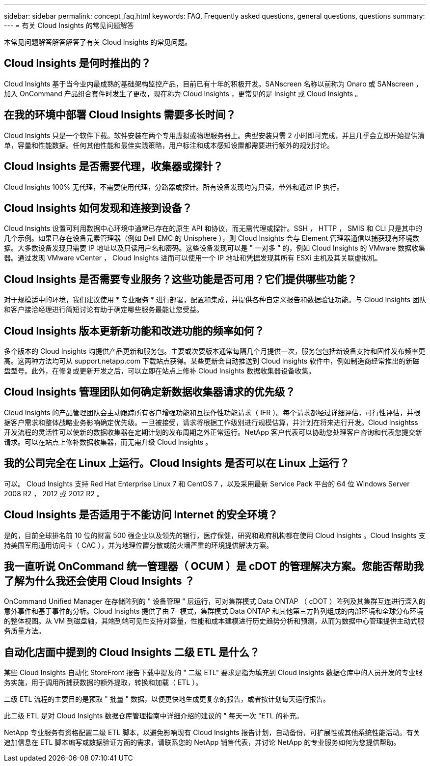 ---
sidebar: sidebar 
permalink: concept_faq.html 
keywords: FAQ, Frequently asked questions, general questions, questions 
summary:  
---
= 有关 Cloud Insights 的常见问题解答


[role="lead"]
本常见问题解答解答解答了有关 Cloud Insights 的常见问题。



== Cloud Insights 是何时推出的？

Cloud Insights 基于当今业内最成熟的基础架构监控产品，目前已有十年的积极开发。SANscreen 名称以前称为 Onaro 或 SANscreen ，加入 OnCommand 产品组合套件时发生了更改，现在称为 Cloud Insights ，更常见的是 Insight 或 Cloud Insights 。



== 在我的环境中部署 Cloud Insights 需要多长时间？

Cloud Insights 只是一个软件下载。软件安装在两个专用虚拟或物理服务器上。典型安装只需 2 小时即可完成，并且几乎会立即开始提供清单，容量和性能数据。任何其他性能和最佳实践策略，用户标注和成本感知设置都需要进行额外的规划讨论。



== Cloud Insights 是否需要代理，收集器或探针？

Cloud Insights 100% 无代理，不需要使用代理，分路器或探针。所有设备发现均为只读，带外和通过 IP 执行。



== Cloud Insights 如何发现和连接到设备？

Cloud Insights 设置可利用数据中心环境中通常已存在的原生 API 和协议，而无需代理或探针。SSH ， HTTP ， SMIS 和 CLI 只是其中的几个示例。如果已存在设备元素管理器（例如 Dell EMC 的 Unisphere ），则 Cloud Insights 会与 Element 管理器通信以捕获现有环境数据。大多数设备发现只需要 IP 地址以及只读用户名和密码。这些设备发现可以是 " 一对多 " 的，例如 Cloud Insights 的 VMware 数据收集器。通过发现 VMware vCenter ， Cloud Insights 进而可以使用一个 IP 地址和凭据发现其所有 ESXi 主机及其关联虚拟机。



== Cloud Insights 是否需要专业服务？这些功能是否可用？它们提供哪些功能？

对于规模适中的环境，我们建议使用 * 专业服务 * 进行部署，配置和集成，并提供各种自定义报告和数据验证功能。与 Cloud Insights 团队和客户接洽经理进行简短讨论有助于确定哪些服务最能让您受益。



== Cloud Insights 版本更新新功能和改进功能的频率如何？

多个版本的 Cloud Insights 均提供产品更新和服务包。主要或次要版本通常每隔几个月提供一次，服务包包括新设备支持和固件发布频率更高。这两种方法均可从 support.netapp.com 下载站点获得。某些更新会自动推送到 Cloud Insights 软件中，例如制造商经常推出的新磁盘型号。此外，在修复或更新开发之后，可以立即在站点上修补 Cloud Insights 数据收集器设备收集。



== Cloud Insights 管理团队如何确定新数据收集器请求的优先级？

Cloud Insights 的产品管理团队会主动跟踪所有客户增强功能和互操作性功能请求（ IFR ）。每个请求都经过详细评估，可行性评估，并根据客户需求和整体战略业务影响确定优先级。一旦被接受，请求将根据工作级别进行规模估算，并计划在将来进行开发。Cloud Insightss 开发流程的灵活性可以使新的数据收集器在定期计划的发布周期之外正常运行。NetApp 客户代表可以协助您处理客户咨询和代表您提交新请求。可以在站点上修补数据收集器，而无需升级 Cloud Insights 。



== 我的公司完全在 Linux 上运行。Cloud Insights 是否可以在 Linux 上运行？

可以。 Cloud Insights 支持 Red Hat Enterprise Linux 7 和 CentOS 7 ，以及采用最新 Service Pack 平台的 64 位 Windows Server 2008 R2 ， 2012 或 2012 R2 。



== Cloud Insights 是否适用于不能访问 Internet 的安全环境？

是的，目前全球排名前 10 位的财富 500 强企业以及领先的银行，医疗保健，研究和政府机构都在使用 Cloud Insights 。Cloud Insights 支持美国军用通用访问卡（ CAC ），并为地理位置分散或防火墙严重的环境提供解决方案。



== 我一直听说 OnCommand 统一管理器（ OCUM ）是 cDOT 的管理解决方案。您能否帮助我了解为什么我还会使用 Cloud Insights ？

OnCommand Unified Manager 在存储阵列的 " 设备管理 " 层运行，可对集群模式 Data ONTAP （ cDOT ）阵列及其集群互连进行深入的意外事件和基于事件的分析。Cloud Insights 提供了由 7- 模式，集群模式 Data ONTAP 和其他第三方阵列组成的内部环境和全球分布环境的整体视图。从 VM 到磁盘轴，其端到端可见性支持对容量，性能和成本建模进行历史趋势分析和预测，从而为数据中心管理提供主动式服务质量方法。



== 自动化店面中提到的 Cloud Insights 二级 ETL 是什么？

某些 Cloud Insights 自动化 StoreFront 报告下载中提及的 " 二级 ETL" 要求是指为填充到 Cloud Insights 数据仓库中的人员开发的专业服务实施，用于调用所捕获数据的额外提取，转换和加载（ ETL ）。

二级 ETL 流程的主要目的是预取 " 批量 " 数据，以便更快地生成更复杂的报告，或者按计划每天运行报告。

此二级 ETL 是对 Cloud Insights 数据仓库管理指南中详细介绍的建议的 " 每天一次 "ETL 的补充。

NetApp 专业服务有资格配置二级 ETL 脚本，以避免影响现有 Cloud Insights 报告计划，自动备份，可扩展性或其他系统性能活动。有关追加信息在 ETL 脚本编写或数据验证方面的需求，请联系您的 NetApp 销售代表，并讨论 NetApp 的专业服务如何为您提供帮助。
